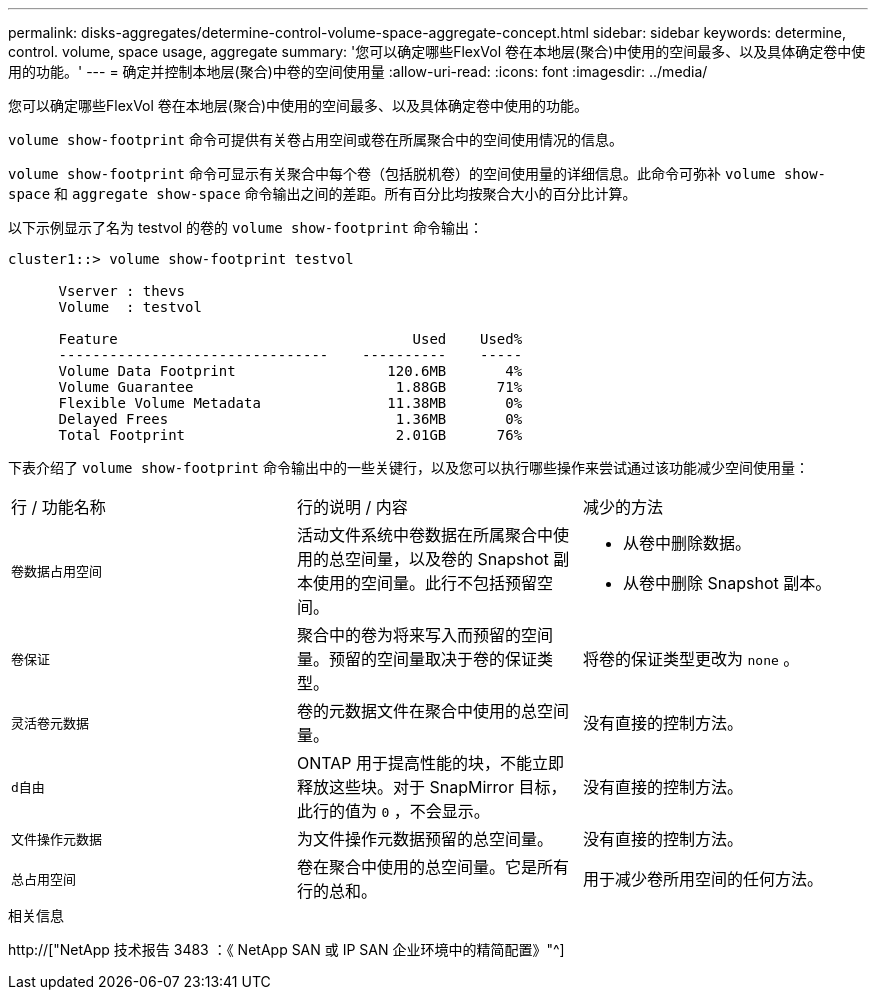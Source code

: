 ---
permalink: disks-aggregates/determine-control-volume-space-aggregate-concept.html 
sidebar: sidebar 
keywords: determine, control. volume, space usage, aggregate 
summary: '您可以确定哪些FlexVol 卷在本地层(聚合)中使用的空间最多、以及具体确定卷中使用的功能。' 
---
= 确定并控制本地层(聚合)中卷的空间使用量
:allow-uri-read: 
:icons: font
:imagesdir: ../media/


[role="lead"]
您可以确定哪些FlexVol 卷在本地层(聚合)中使用的空间最多、以及具体确定卷中使用的功能。

`volume show-footprint` 命令可提供有关卷占用空间或卷在所属聚合中的空间使用情况的信息。

`volume show-footprint` 命令可显示有关聚合中每个卷（包括脱机卷）的空间使用量的详细信息。此命令可弥补 `volume show-space` 和 `aggregate show-space` 命令输出之间的差距。所有百分比均按聚合大小的百分比计算。

以下示例显示了名为 testvol 的卷的 `volume show-footprint` 命令输出：

....
cluster1::> volume show-footprint testvol

      Vserver : thevs
      Volume  : testvol

      Feature                                   Used    Used%
      --------------------------------    ----------    -----
      Volume Data Footprint                  120.6MB       4%
      Volume Guarantee                        1.88GB      71%
      Flexible Volume Metadata               11.38MB       0%
      Delayed Frees                           1.36MB       0%
      Total Footprint                         2.01GB      76%
....
下表介绍了 `volume show-footprint` 命令输出中的一些关键行，以及您可以执行哪些操作来尝试通过该功能减少空间使用量：

|===


| 行 / 功能名称 | 行的说明 / 内容 | 减少的方法 


 a| 
`卷数据占用空间`
 a| 
活动文件系统中卷数据在所属聚合中使用的总空间量，以及卷的 Snapshot 副本使用的空间量。此行不包括预留空间。
 a| 
* 从卷中删除数据。
* 从卷中删除 Snapshot 副本。




 a| 
`卷保证`
 a| 
聚合中的卷为将来写入而预留的空间量。预留的空间量取决于卷的保证类型。
 a| 
将卷的保证类型更改为 `none` 。



 a| 
`灵活卷元数据`
 a| 
卷的元数据文件在聚合中使用的总空间量。
 a| 
没有直接的控制方法。



 a| 
`d自由`
 a| 
ONTAP 用于提高性能的块，不能立即释放这些块。对于 SnapMirror 目标，此行的值为 `0` ，不会显示。
 a| 
没有直接的控制方法。



 a| 
`文件操作元数据`
 a| 
为文件操作元数据预留的总空间量。
 a| 
没有直接的控制方法。



 a| 
`总占用空间`
 a| 
卷在聚合中使用的总空间量。它是所有行的总和。
 a| 
用于减少卷所用空间的任何方法。

|===
.相关信息
http://["NetApp 技术报告 3483 ：《 NetApp SAN 或 IP SAN 企业环境中的精简配置》"^]
